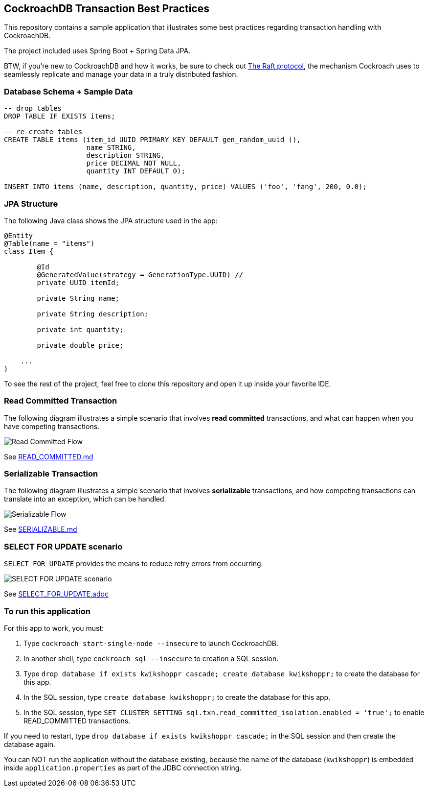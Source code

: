 == CockroachDB Transaction Best Practices

This repository contains a sample application that illustrates some best practices regarding transaction handling with CockroachDB.

The project included uses Spring Boot + Spring Data JPA.

BTW, if you're new to CockroachDB and how it works, be sure to check out https://thesecretlivesofdata.com/raft/[The Raft protocol], the mechanism Cockroach uses to seamlessly replicate and manage your data in a truly distributed fashion.

=== Database Schema + Sample Data

[source,sql]
----
-- drop tables
DROP TABLE IF EXISTS items;

-- re-create tables
CREATE TABLE items (item_id UUID PRIMARY KEY DEFAULT gen_random_uuid (),
                    name STRING,
                    description STRING,
                    price DECIMAL NOT NULL,
                    quantity INT DEFAULT 0);

INSERT INTO items (name, description, quantity, price) VALUES ('foo', 'fang', 200, 0.0);
----

=== JPA Structure

The following Java class shows the JPA structure used in the app:

[source,java]
----
@Entity
@Table(name = "items")
class Item {

	@Id
	@GeneratedValue(strategy = GenerationType.UUID) //
	private UUID itemId;

	private String name;

	private String description;

	private int quantity;

	private double price;

    ...
}
----

To see the rest of the project, feel free to clone this repository and open it up inside your favorite IDE.

=== Read Committed Transaction

The following diagram illustrates a simple scenario that involves *read committed* transactions, and what can happen when you have competing transactions.

image::01-read-committed-competing-transaction.png[Read Committed Flow]

See link:READ_COMMITTED.md[]

=== Serializable Transaction

The following diagram illustrates a simple scenario that involves *serializable* transactions, and how competing transactions can translate into an exception, which can be handled.

image::02-serializable-competing-transaction.png[Serializable Flow]

See link:SERIALIZABLE.md[]

=== SELECT FOR UPDATE scenario

`SELECT FOR UPDATE` provides the means to reduce retry errors from occurring.

image::04-sql-for-update.png[SELECT FOR UPDATE scenario]

See link:SELECT_FOR_UPDATE.adoc[]

=== To run this application

For this app to work, you must:

. Type `cockroach start-single-node --insecure` to launch CockroachDB.
. In another shell, type `cockroach sql --insecure` to creation a SQL session.
. Type `drop database if exists kwikshoppr cascade; create database kwikshoppr;` to create the database for this app.
. In the SQL session, type `create database kwikshoppr;` to create the database for this app.
. In the SQL session, type `SET CLUSTER SETTING sql.txn.read_committed_isolation.enabled = 'true';` to enable READ_COMMITTED transactions.

If you need to restart, type `drop database if exists kwikshoppr cascade;` in the SQL session and then create the database again.

You can NOT run the application without the database existing, because the name of the database (`kwikshoppr`) is embedded inside `application.properties` as part of the JDBC connection string.
